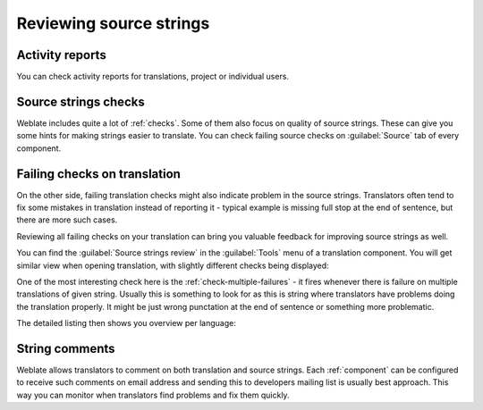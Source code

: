 .. _source-review:

Reviewing source strings
========================

.. _reports:

Activity reports
----------------

You can check activity reports for translations, project or individual users.

.. image:: ../images/activity.png

Source strings checks
---------------------

Weblate includes quite a lot of :ref:`checks`. Some of them also focus on
quality of source strings. These can give you some hints for making strings
easier to translate. You can check failing source checks on :guilabel:`Source`
tab of every component.

Failing checks on translation
-----------------------------

On the other side, failing translation checks might also indicate problem in
the source strings. Translators often tend to fix some mistakes in translation
instead of reporting it - typical example is missing full stop at the end of
sentence, but there are more such cases.

Reviewing all failing checks on your translation can bring you valuable
feedback for improving source strings as well.

You can find the :guilabel:`Source strings review` in the :guilabel:`Tools`
menu of a translation component. You will get similar view when opening
translation, with slightly different checks being displayed:

.. image:: ../images/source-review.png

One of the most interesting check here is the :ref:`check-multiple-failures` -
it fires whenever there is failure on multiple translations of given string.
Usually this is something to look for as this is string where translators have
problems doing the translation properly. It might be just wrong punctation at
the end of sentence or something more problematic.

The detailed listing then shows you overview per language:

.. image:: ../images/source-review-detail.png

String comments
---------------

Weblate allows translators to comment on both translation and source strings.
Each :ref:`component` can be configured to receive such comments on email
address and sending this to developers mailing list is usually best approach.
This way you can monitor when translators find problems and fix them quickly.


